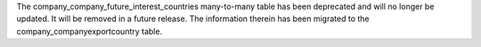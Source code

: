 The company_company_future_interest_countries many-to-many table has been
deprecated and will no longer be updated. It will be removed in a future
release. The information therein has been migrated to the
company_companyexportcountry table. 